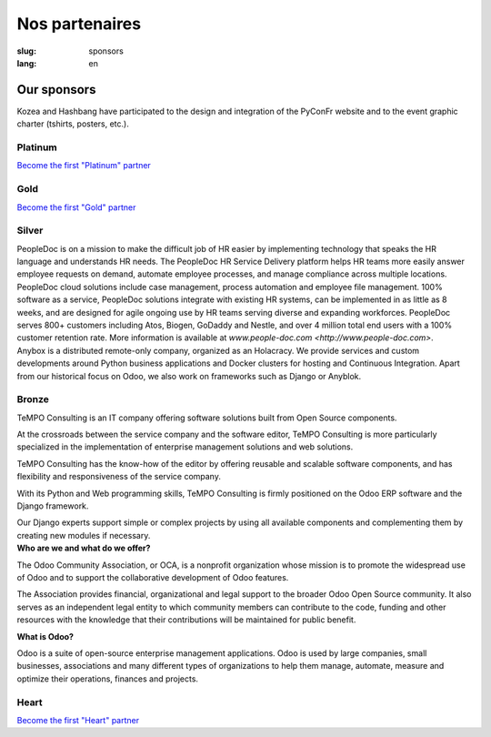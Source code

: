 Nos partenaires
###############

:slug: sponsors
:lang: en

Our sponsors
============

.. container:: sponsors

  .. image:: /images/logo_kozea.svg
    :height: 100px
    :width: 200px
    :alt: logo de Kozea
    :target: https://www.kozea.fr/

  .. image:: /images/logo_hashbang.svg
    :height: 100px
    :width: 200px
    :alt: logo d'Hashbang
    :target: https://hashbang.fr/

Kozea and Hashbang have participated to the design and integration of the PyConFr website and to the event graphic charter (tshirts, posters, etc.).

Platinum
--------
.. container:: text-center

  `Become the first "Platinum" partner </en/sponsor-pyconfr>`_

Gold
----
.. container:: text-center

  `Become the first "Gold" partner </en/sponsor-pyconfr>`_

Silver
------
.. container:: sponsors

  .. image:: /images/logo_peopledoc.svg
     :height: 100px
     :width: 200px
     :alt: PeopleDoc's logo
     :target: http://www.people-doc.com/

  .. container::

    PeopleDoc is on a mission to make the difficult job of HR easier by
    implementing technology that speaks the HR language and understands HR
    needs. The PeopleDoc HR Service Delivery platform helps HR teams more
    easily answer employee requests on demand, automate employee processes, and
    manage compliance across multiple locations. PeopleDoc cloud solutions
    include case management, process automation and employee file
    management. 100% software as a service, PeopleDoc solutions integrate with
    existing HR systems, can be implemented in as little as 8 weeks, and are
    designed for agile ongoing use by HR teams serving diverse and expanding
    workforces. PeopleDoc serves 800+ customers including Atos, Biogen, GoDaddy
    and Nestle, and over 4 million total end users with a 100% customer
    retention rate. More information is available at `www.people-doc.com
    <http://www.people-doc.com>`.


  .. image:: /images/logo_anybox.svg
     :height: 100px
     :width: 200px
     :alt: Anybox' logo
     :target: https://anybox.fr/

  .. container::

    Anybox is a distributed remote-only company, organized as an Holacracy. We
    provide services and custom developments around Python business
    applications and Docker clusters for hosting and Continuous
    Integration. Apart from our historical focus on Odoo, we also work on
    frameworks such as Django or Anyblok.


Bronze
------
.. container:: sponsors

  .. image:: /images/logo_tempo.svg
     :height: 100px
     :width: 200px
     :alt: TeMPO Consulting's logo
     :target: http://www.tempo-consulting.fr/

  .. container::

    TeMPO Consulting is an IT company offering software solutions built from Open
    Source components.

    At the crossroads between the service company and the software editor, TeMPO
    Consulting is more particularly specialized in the implementation of enterprise
    management solutions and web solutions.

    TeMPO Consulting has the know-how of the editor by offering reusable and
    scalable software components, and has flexibility and responsiveness of the
    service company.

    With its Python and Web programming skills, TeMPO Consulting is firmly
    positioned on the Odoo ERP software and the Django framework.

    Our Django experts support simple or complex projects by using all available
    components and complementing them by creating new modules if necessary.


  .. image:: /images/logo_oca.svg
     :height: 100px
     :width: 200px
     :alt: Odoo Community Association's logo
     :target: https://odoo-community.org/

  .. container::

     **Who are we and what do we offer?**

     The Odoo Community Association, or OCA, is a nonprofit organization whose
     mission is to promote the widespread use of Odoo and to support the
     collaborative development of Odoo features.

     The Association provides financial, organizational and legal support to
     the broader Odoo Open Source community. It also serves as an independent
     legal entity to which community members can contribute to the code,
     funding and other resources with the knowledge that their contributions
     will be maintained for public benefit.

     **What is Odoo?**

     Odoo is a suite of open-source enterprise management applications. Odoo is
     used by large companies, small businesses, associations and many different
     types of organizations to help them manage, automate, measure and optimize
     their operations, finances and projects.


Heart
-----

.. container:: text-center

  `Become the first "Heart" partner </en/sponsor-pyconfr>`_

.. raw:: html

  <section class="wrap-button">
    <a class="btn" href="/en/sponsor-pyconfr">Become a sponsor</a>
  </section>
